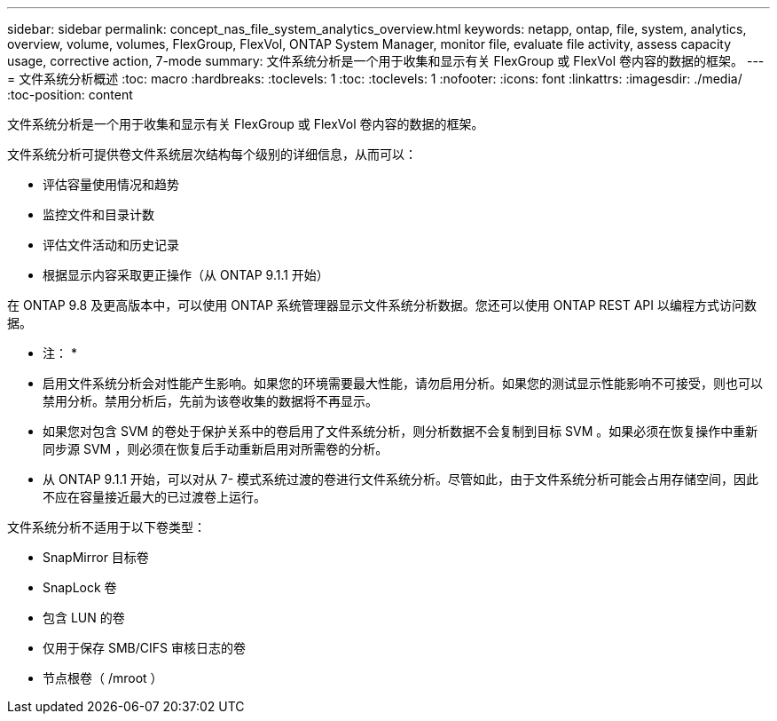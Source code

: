 ---
sidebar: sidebar 
permalink: concept_nas_file_system_analytics_overview.html 
keywords: netapp, ontap, file, system, analytics, overview, volume, volumes, FlexGroup, FlexVol, ONTAP System Manager, monitor file, evaluate file activity, assess capacity usage, corrective action, 7-mode 
summary: 文件系统分析是一个用于收集和显示有关 FlexGroup 或 FlexVol 卷内容的数据的框架。 
---
= 文件系统分析概述
:toc: macro
:hardbreaks:
:toclevels: 1
:toc: 
:toclevels: 1
:nofooter: 
:icons: font
:linkattrs: 
:imagesdir: ./media/
:toc-position: content


[role="lead"]
文件系统分析是一个用于收集和显示有关 FlexGroup 或 FlexVol 卷内容的数据的框架。

文件系统分析可提供卷文件系统层次结构每个级别的详细信息，从而可以：

* 评估容量使用情况和趋势
* 监控文件和目录计数
* 评估文件活动和历史记录
* 根据显示内容采取更正操作（从 ONTAP 9.1.1 开始）


在 ONTAP 9.8 及更高版本中，可以使用 ONTAP 系统管理器显示文件系统分析数据。您还可以使用 ONTAP REST API 以编程方式访问数据。

* 注： *

* 启用文件系统分析会对性能产生影响。如果您的环境需要最大性能，请勿启用分析。如果您的测试显示性能影响不可接受，则也可以禁用分析。禁用分析后，先前为该卷收集的数据将不再显示。
* 如果您对包含 SVM 的卷处于保护关系中的卷启用了文件系统分析，则分析数据不会复制到目标 SVM 。如果必须在恢复操作中重新同步源 SVM ，则必须在恢复后手动重新启用对所需卷的分析。
* 从 ONTAP 9.1.1 开始，可以对从 7- 模式系统过渡的卷进行文件系统分析。尽管如此，由于文件系统分析可能会占用存储空间，因此不应在容量接近最大的已过渡卷上运行。


文件系统分析不适用于以下卷类型：

* SnapMirror 目标卷
* SnapLock 卷
* 包含 LUN 的卷
* 仅用于保存 SMB/CIFS 审核日志的卷
* 节点根卷（ /mroot ）

